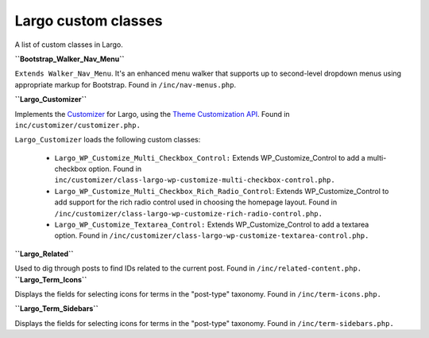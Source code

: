 Largo custom classes
====================

A list of custom classes in Largo.

**``Bootstrap_Walker_Nav_Menu``**

``Extends Walker_Nav_Menu``. It's an enhanced menu walker that supports up to second-level dropdown menus using appropriate markup for Bootstrap. Found in ``/inc/nav-menus.php``.

**``Largo_Customizer``**

Implements the `Customizer <http://en.support.wordpress.com/customizer/>`_ for Largo, using the `Theme Customization API <https://codex.wordpress.org/Theme_Customization_API>`_. Found in ``inc/customizer/customizer.php.``

``Largo_Customizer`` loads the following custom classes:

  - ``Largo_WP_Customize_Multi_Checkbox_Control:`` Extends WP_Customize_Control to add a multi-checkbox option. Found in ``inc/customizer/class-largo-wp-customize-multi-checkbox-control.php.``
  - ``Largo_WP_Customize_Multi_Checkbox_Rich_Radio_Control``: Extends WP_Customize_Control to add support for the rich radio control used in choosing the homepage layout. Found in ``/inc/customizer/class-largo-wp-customize-rich-radio-control.php.``
  - ``Largo_WP_Customize_Textarea_Control:`` Extends WP_Customize_Control to add a textarea option. Found in ``/inc/customizer/class-largo-wp-customize-textarea-control.php.``
  
**``Largo_Related``**

Used to dig through posts to find IDs related to the current post. Found in ``/inc/related-content.php.``
**``Largo_Term_Icons``**

Displays the fields for selecting icons for terms in the "post-type" taxonomy. Found in ``/inc/term-icons.php.``

**``Largo_Term_Sidebars``**

Displays the fields for selecting icons for terms in the "post-type" taxonomy. Found in ``/inc/term-sidebars.php.``
